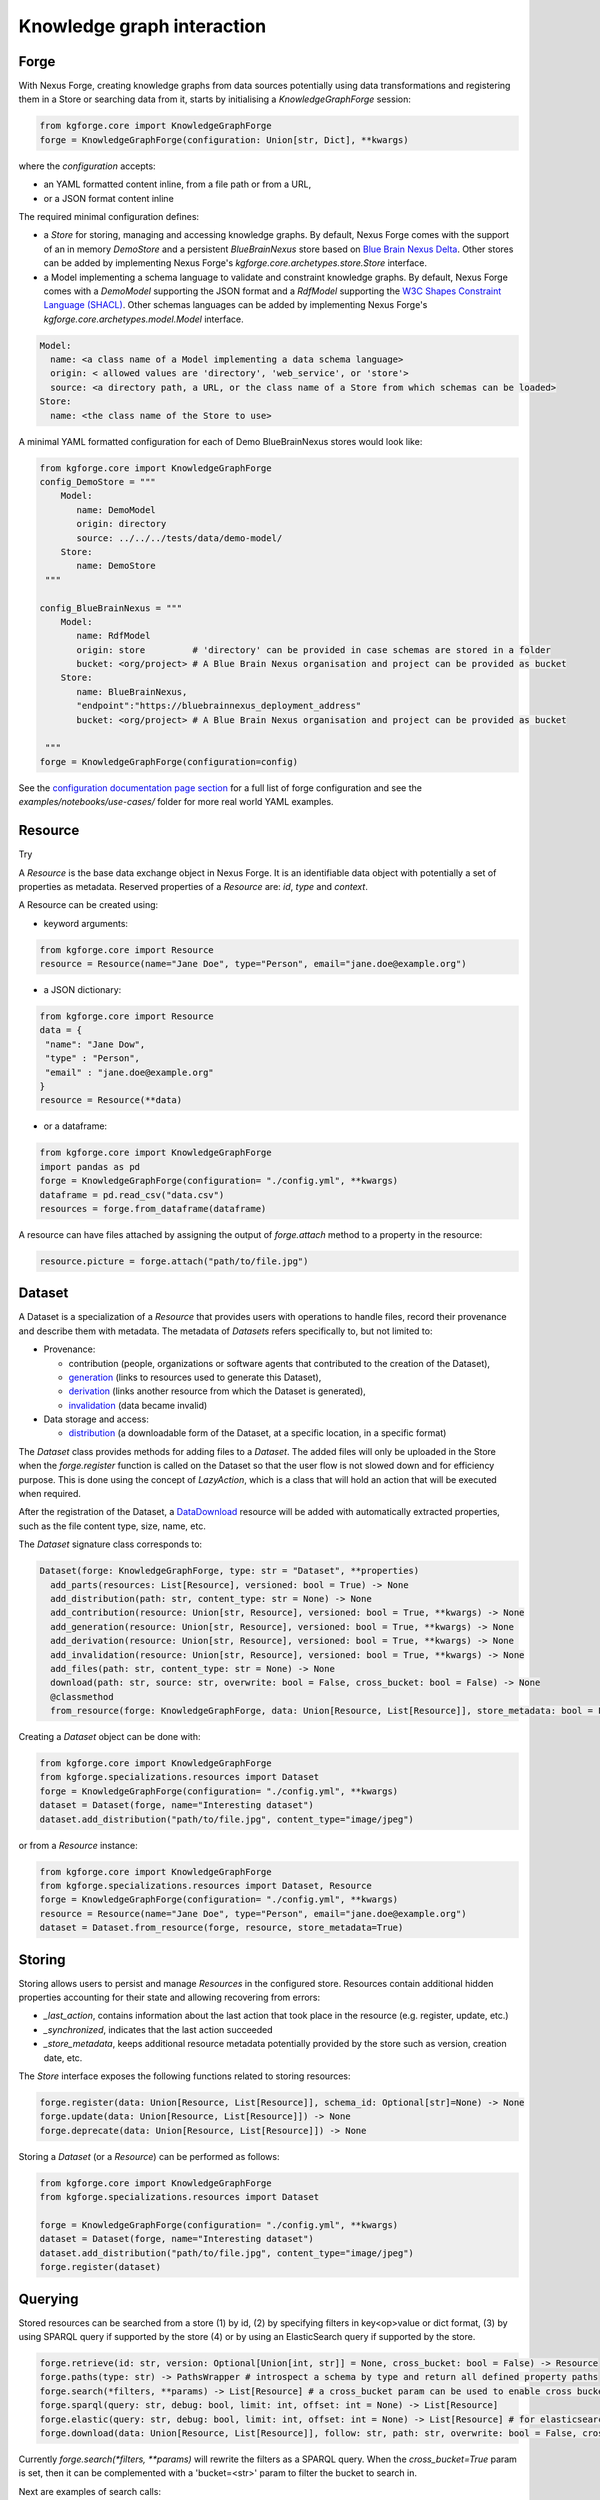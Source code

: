 Knowledge graph interaction
===========================

Forge
-----

With Nexus Forge, creating knowledge graphs from data sources potentially using data transformations and registering
them in a Store or searching data from it, starts by initialising a `KnowledgeGraphForge` session:

.. code-block:: python

   from kgforge.core import KnowledgeGraphForge
   forge = KnowledgeGraphForge(configuration: Union[str, Dict], **kwargs)

where the `configuration` accepts:

* an YAML formatted content inline, from a file path or from a URL,
* or a JSON format content inline

The required minimal configuration defines:

* a `Store` for storing, managing and accessing knowledge graphs.
  By default, Nexus Forge comes with the support of an in memory `DemoStore` and a persistent `BlueBrainNexus` store based
  on `Blue Brain Nexus Delta <https://bluebrainnexus.io/products/nexus-delta>`__. Other stores can be added by implementing Nexus
  Forge's `kgforge.core.archetypes.store.Store` interface.

* a Model implementing a schema language to validate and constraint knowledge graphs. By default, Nexus Forge comes
  with a `DemoModel` supporting the JSON format and a `RdfModel` supporting the
  `W3C Shapes Constraint Language (SHACL) <https://www.w3.org/TR/shacl>`__. Other schemas languages
  can be added by implementing Nexus Forge's `kgforge.core.archetypes.model.Model` interface.

.. code-block:: yaml

    Model:
      name: <a class name of a Model implementing a data schema language>
      origin: < allowed values are 'directory', 'web_service', or 'store'>
      source: <a directory path, a URL, or the class name of a Store from which schemas can be loaded>
    Store:
      name: <the class name of the Store to use>

A minimal YAML formatted configuration for each of Demo BlueBrainNexus stores would look like:

.. code-block:: python

   from kgforge.core import KnowledgeGraphForge
   config_DemoStore = """
       Model:
          name: DemoModel
          origin: directory
          source: ../../../tests/data/demo-model/
       Store:
          name: DemoStore
    """

   config_BlueBrainNexus = """
       Model:
          name: RdfModel
          origin: store         # 'directory' can be provided in case schemas are stored in a folder
          bucket: <org/project> # A Blue Brain Nexus organisation and project can be provided as bucket
       Store:
          name: BlueBrainNexus,
          "endpoint":"https://bluebrainnexus_deployment_address"
          bucket: <org/project> # A Blue Brain Nexus organisation and project can be provided as bucket

    """
   forge = KnowledgeGraphForge(configuration=config)

See the `configuration documentation page section <https://nexus-forge.readthedocs.io/en/latest/configuration.html>`__ for a full list of forge configuration and see the `examples/notebooks/use-cases/` folder
for more real world YAML examples.

Resource
--------

Try |Binder|

A *Resource* is the base data exchange object in Nexus Forge. It is an identifiable data object with potentially a set of properties as metadata.
Reserved properties of a `Resource` are: `id`, `type` and `context`.

A Resource can be created using:

* keyword arguments:

.. code-block:: python

   from kgforge.core import Resource
   resource = Resource(name="Jane Doe", type="Person", email="jane.doe@example.org")

* a JSON dictionary:

.. code-block:: python

   from kgforge.core import Resource
   data = {
    "name": "Jane Dow",
    "type" : "Person",
    "email" : "jane.doe@example.org"
   }
   resource = Resource(**data)

* or a dataframe:

.. code-block:: python

   from kgforge.core import KnowledgeGraphForge
   import pandas as pd
   forge = KnowledgeGraphForge(configuration= "./config.yml", **kwargs)
   dataframe = pd.read_csv("data.csv")
   resources = forge.from_dataframe(dataframe)

A resource can have files attached by assigning the output of `forge.attach` method to a property in the resource:

.. code-block:: python

   resource.picture = forge.attach("path/to/file.jpg")

Dataset
-------

A Dataset is a specialization of a `Resource` that provides users with operations to handle files,
record their provenance and describe them with metadata. The metadata of `Datasets` refers specifically to, but not limited to:

* Provenance:

  * contribution (people, organizations or software agents that contributed to the creation of the Dataset),
  * `generation <https://www.w3.org/TR/prov-o/#Generation>`__ (links to resources used to generate this Dataset),
  * `derivation <https://www.w3.org/TR/prov-o/#Derivation>`__ (links another resource from which the Dataset is generated),
  * `invalidation <https://www.w3.org/TR/prov-o/#Invalidation>`__ (data became invalid)

* Data storage and access:

  * `distribution <https://schema.org/distribution>`__ (a downloadable form of the Dataset, at a specific location, in a specific format)

The `Dataset` class provides methods for adding files to a `Dataset`. The added files will only be uploaded in the Store when the `forge.register` function is
called on the Dataset so that the user flow is not slowed down and for efficiency purpose. This is done using
the concept of `LazyAction`, which is a class that will hold an action that will be executed when required.

After the registration of the Dataset, a `DataDownload <https://schema.org/DataDownload>`__ resource will be added with automatically
extracted properties, such as the file content type, size, name, etc.

The `Dataset` signature class corresponds to:

.. code-block:: python

   Dataset(forge: KnowledgeGraphForge, type: str = "Dataset", **properties)
     add_parts(resources: List[Resource], versioned: bool = True) -> None
     add_distribution(path: str, content_type: str = None) -> None
     add_contribution(resource: Union[str, Resource], versioned: bool = True, **kwargs) -> None
     add_generation(resource: Union[str, Resource], versioned: bool = True, **kwargs) -> None
     add_derivation(resource: Union[str, Resource], versioned: bool = True, **kwargs) -> None
     add_invalidation(resource: Union[str, Resource], versioned: bool = True, **kwargs) -> None
     add_files(path: str, content_type: str = None) -> None
     download(path: str, source: str, overwrite: bool = False, cross_bucket: bool = False) -> None
     @classmethod
     from_resource(forge: KnowledgeGraphForge, data: Union[Resource, List[Resource]], store_metadata: bool = False) -> Union[Dataset, List[Dataset]]

Creating a `Dataset` object can be done with:

.. code-block:: python

    from kgforge.core import KnowledgeGraphForge
    from kgforge.specializations.resources import Dataset
    forge = KnowledgeGraphForge(configuration= "./config.yml", **kwargs)
    dataset = Dataset(forge, name="Interesting dataset")
    dataset.add_distribution("path/to/file.jpg", content_type="image/jpeg")

or from a `Resource` instance:

.. code-block:: python

    from kgforge.core import KnowledgeGraphForge
    from kgforge.specializations.resources import Dataset, Resource
    forge = KnowledgeGraphForge(configuration= "./config.yml", **kwargs)
    resource = Resource(name="Jane Doe", type="Person", email="jane.doe@example.org")
    dataset = Dataset.from_resource(forge, resource, store_metadata=True)

Storing
-------

Storing allows users to persist and manage `Resources` in the configured store. Resources contain additional
hidden properties accounting for their state and allowing recovering from errors:

* `_last_action`, contains information about the last action that took place in the resource (e.g. register, update, etc.)
* `_synchronized`, indicates that the last action succeeded
* `_store_metadata`, keeps additional resource metadata potentially provided by the store such as version, creation date, etc.

The `Store` interface exposes the following functions related to storing resources:

.. code-block:: python

   forge.register(data: Union[Resource, List[Resource]], schema_id: Optional[str]=None) -> None
   forge.update(data: Union[Resource, List[Resource]]) -> None
   forge.deprecate(data: Union[Resource, List[Resource]]) -> None

Storing a `Dataset` (or a `Resource`) can be performed as follows:

.. code-block:: python

    from kgforge.core import KnowledgeGraphForge
    from kgforge.specializations.resources import Dataset

    forge = KnowledgeGraphForge(configuration= "./config.yml", **kwargs)
    dataset = Dataset(forge, name="Interesting dataset")
    dataset.add_distribution("path/to/file.jpg", content_type="image/jpeg")
    forge.register(dataset)

Querying
--------

Stored resources can be searched from a store (1) by id, (2) by specifying filters in key<op>value or dict format, (3) by using
SPARQL query if supported by the store (4) or by using an ElasticSearch query if supported by the store.

.. code-block:: python

   forge.retrieve(id: str, version: Optional[Union[int, str]] = None, cross_bucket: bool = False) -> Resource
   forge.paths(type: str) -> PathsWrapper # introspect a schema by type and return all defined property paths
   forge.search(*filters, **params) -> List[Resource] # a cross_bucket param can be used to enable cross bucket search (True) or not (False)
   forge.sparql(query: str, debug: bool, limit: int, offset: int = None) -> List[Resource]
   forge.elastic(query: str, debug: bool, limit: int, offset: int = None) -> List[Resource] # for elasticsearch query
   forge.download(data: Union[Resource, List[Resource]], follow: str, path: str, overwrite: bool = False, cross_bucket: bool = False) -> None

Currently `forge.search(*filters, **params)` will rewrite the filters as a SPARQL query.
When the `cross_bucket=True` param is set, then it can be complemented with a 'bucket=<str>' param to filter the bucket to search in.

Next are examples of search calls:

.. code-block:: python

    from kgforge.core import KnowledgeGraphForge
    from kgforge.specializations.resources import Dataset
    forge = KnowledgeGraphForge(configuration="./config.yml", **kwargs)

    # Retrieve by id at a given version
    result = forge.retrieve(id="...", version="version")
    # Filter by type using a dictionary
    filters = {"type":"Dataset"}
    results_filters = forge.search(filters, limit=10, offset=0, deprecated=False)
    # Filter by type using a dictionary and get distinct results
    distinct_results_filters = forge.search(filters, limit=10, offset=0, distinct=True)
    # Filter by type using a paths
    paths = forge.paths("Dataset")
    result_paths = forge.search(paths.type=="Dataset", limit=10, offset=0, deprecated=False)

Versioning
----------

Resources can be versioned, if the configured `Store` supports it. `forge.tag` is equivalent to a git tag while
`forge.freeze` replaces all resources' references within a given `Resource` by a version identifier

The `KnowledgeGraphForge` class exposes the following functions related to versioning resources:

.. code-block:: python

   forge.tag(data: Union[Resource, List[Resource]], value: str) -> None
   forge.freeze(data: Union[Resource, List[Resource]]) -> None

Next are examples of resource tag and freeze calls:

.. code-block:: python

   from kgforge.core import KnowledgeGraphForge
   from kgforge.specializations.resources import Dataset

   forge = KnowledgeGraphForge(configuration="./config.yml")
   dataset = Dataset(forge, name="Interesting dataset")
   dataset.add_distribution("path/to/file.jpg", content_type="image/jpeg")
   forge.register(dataset)
   forge.tag(data=dataset, value="v1.0.0) # Any str can be used for 'value'
   forge.freeze(data=dataset)

Converting
----------

To use `Resources` with other libraries such as `pandas <https://pandas.pydata.org/>`__ and `RDFLib <https://rdflib.readthedocs.io/en/stable/>`__,
different conversion functions are available.

.. code-block:: python

   forge.as_json(data: Union[Resource, List[Resource]], expanded: bool = False, store_metadata: bool = False) -> Union[Dict, List[Dict]]
   forge.as_jsonld(data: Union[Resource, List[Resource]], compacted: bool = True, store_metadata: bool = False) -> Union[Dict, List[Dict]]
   forge.as_graph(data: Union[Resource, List[Resource]], store_metadata: bool = False) -> Graph
   forge.as_dataframe(data: Union[Resource, List[Resource]], na: Union[Any, List[Any]] = [None], nesting: str = ".", expanded: bool = False, store_metadata: bool = False) -> DataFrame
   forge.from_json(data: Union[Dict, List[Dict]], na: Union[Any, List[Any]] = None) -> Union[Resource, List[Resource]]
   forge.from_jsonld(data: Union[Dict, List[Dict]]) -> Union[Resource, List[Resource]]
   forge.from_graph(data: rdflib.Graph, type = Optional[Union[str, List]] = None, frame: Dict = None, model_context: Optional[Context] = None) -> Union[Resource, List[Resource]]
   forge.from_dataframe(data: DataFrame, na: Union[Any, List[Any]] = np.nan, nesting: str = ".") -> Union[Resource, List[Resource]]

For example resources can be created from a pandas dataframe:

.. code-block:: python

   from kgforge.core import KnowledgeGraphForge
   import pandas as pd
   forge = KnowledgeGraphForge(configuration= "./config.yml")
   dataframe = pd.read_csv("data.csv")
   resources = forge.from_dataframe(dataframe)

Formatting
----------

A preconfigured set of string formats can be provided to ensure the consistency of data.

.. code-block:: python

   forge.format(what: str, *args) -> str

Next is an example of formatting a resource identifier with a namespace. This make all resources identifiers
fall under the same namespace.

.. code-block:: python

   from kgforge.core import KnowledgeGraphForge
   from kgforge.core import Resource
   config = """
               Model:
                  name: DemoModel
                  origin: directory
                  source: ../../../tests/data/demo-model/
               Store:
                  name: DemoStore
               Formatters:
                  identifier: https://example.org/{}
            """
   forge = KnowledgeGraphForge(configuration= config)
   _id = forge.format(what="identifier", "uuid")
   resource = Resource(id=_id, name="Jane Doe", type="Person")

Resolving
---------

A `Resolver` is used to link terms or a `Resource` to identifiers (URIs) in a knowledge graph thus addressing lexical variations
(merging of synonyms, aliases and acronyms) and disambiguating them. This feature is also referred to as entity linking
specially in the context of Natural Language Processing (NLP) when building knowledge graph from entities extracted from
text documents. For example the text `USA` and `America` can be both resolved (or link) to the same DBpedia URI
`http://dbpedia.org/resource/United_States` using the `DBpedia look up service <https://lookup.dbpedia.org/>`__.

`Resolving` involves two main steps:

 * **candidates generation**: resolving often results in many possible resources to link to called candidates.
   Each candidate is associated with a score representing how close it is to the input text to resolve.
   Candidates then can be ranked based on different criteria (e.g score, context of occurrence in a given document)
   combined using different strategies including exact or fuzzy matches. For example resolving the text `America`
   using the `DBpedia look up service <https://lookup.dbpedia.org/>`__ yields the following 2 first candidates:
   `http://dbpedia.org/resource/United_States` and `http://dbpedia.org/resource/California`. There is a decision to be
   made about which candidate represents the best the text `America` within a given context. In Nexus Forge, resolving candidates are `Resources` of type
   `kgforge.core.specializations.resources.entity_linking_candidate.EntityLinkingCandidate`.

 * **candidates ranking**: currently, supported candidates ranking criteria is their scores. The following strategies are available:

  * `kgforge.core.commons.strategies.ResolvingStrategy.EXACT_MATCH`: Only candidates with a perfect score
    (usually 0 for a distance based score or 1 for a normalised similarity score) are considered and one of them is picked.

  * `kgforge.core.commons.strategies.ResolvingStrategy.BEST_MATCH` (default): Only candidates with the highest scores
    that are potentially below a threshold (default to 0.5) are considered.

  * `kgforge.core.commons.strategies.ResolvingStrategy.ALL_MATCHES`: A list of candidates with scores potentially below a
    threshold are considered. The size of the list of candidates can be controlled with a `limit` parameter (default to 10).

The `KnowledgeGraphForge` class exposes the following function for resolving a str, list of str or a `Resource`:

.. code-block:: python

   forge.resolve(text: Union[str, List[str], Resource], scope: Optional[str] = None, resolver: Optional[str] = None,
                target: Optional[str] = None, type: Optional[str] = None,
                strategy: Union[ResolvingStrategy, str] = ResolvingStrategy.BEST_MATCH,
                resolving_context: Optional[Any] = None, property_to_resolve: Optional[str] = None,
                merge_inplace_as: Optional[str] = None, limit: Optional[int] = 10, threshold: Optional[float] = 0.5
                ) -> Optional[Union[Resource, List[Resource], Dict[str, List[Resource]]]]


The following code shows the configuration of a `scikit-learn <https://scikit-learn.org/stable/>`__ based `Resolver`
using the class `kgentitylinkingsklearn.EntityLinkerSkLearn` and loading a model file named
`tfidfvectorizer_model_schemaorg_linking` (bucket) from a directory (source). The model in this example is a very simple
`TfidfVectorizer <https://scikit-learn.org/stable/modules/generated/sklearn.feature_extraction.text.TfidfVectorizer.html>`__
trained on `schema.org <https://schema.org/>`__ classes. The resulting resource will be mapped to
the json structure defined in the `result_resource_mapping` file.

Full resolver config options and real world examples

.. code-block:: python

   from kgforge.core import KnowledgeGraphForge
   from kgforge.core import Resource
   from kgforge.core.commons.strategies import ResolvingStrategy
   # perform pip install nexusforge[linking_sklearn] to use the scikit-learn based resolver
   config = """
               Model:
                  name: DemoModel
                  origin: directory
                  source: ../../../tests/data/demo-model/
               Store:
                  name: DemoStore
               Resolvers:
                  schemaorg:
                    - resolver: EntityLinkerSkLearn from kgentitylinkingsklearn
                      origin: directory
                      source: "../../data/"
                      targets:
                        - identifier: terms
                          bucket: tfidfvectorizer_model_schemaorg_linking
                      result_resource_mapping: ../../configurations/entitylinking-resolver/entitylinking-mapper.hjson

            """
   forge = KnowledgeGraphForge(configuration= config)
   forge.resolve(text="person", scope="schemaorg", target="terms", strategy=ResolvingStrategy.BEST_MATCH)

A `scope` is a convenient way to name (any name can be provided) a given `Resolver` along with a set of sources of data
(the `targets`) to resolve against.

Nexus Forge comes with the support of 5 types Resolvers:

* **OntologyResolver**: based on type, label and notation (ie. acronym) filtering using a SPARQL query to generate candidates.
  An example of configuration is available at `examples/notebooks/use-cases/prod-forge-nexus.yml`.

* **EntityLinkerSkLearn**: based on a pretrained model and using `scikit-learn <https://scikit-learn.org/stable/>`__.
  to generate and rank candidates. To customise the configuration of this resolver
  (as shown in the resolving example above):

  * Nexus Forge should be installed as follows `pip install nexusforge[linking_sklearn]`

  * `resolver` value should be set to `EntityLinkerSkLearn from kgentitylinkingsklearn`

  * `origin` value should be set to 'directory'

  * a folder containing the model should be provided as `source` value

  * a file name should be provided as value `bucket` under `targets`

  * a `result_resource_mapping` file should be provided to map the result to a json structure

  An example of configuration for `EntityLinkerSkLearn` is available at
  `examples/notebooks/use-cases/EntityLinkerSkLearn-forge-demo-config.yml`.

* **EntityLinkerElastic**: based on `ElasticSearch text similarity search <https://www.elastic.co/blog/text-similarity-search-with-vectors-in-elasticsearch>`__
  to generate and rank candidates but require a text embedding or encoding service to compute embeddings of items.
  An example of configuration is available at `examples/notebooks/use-cases/EntityLinkerElastic-forge-demo-config.yml`. .

* **AgentResolver**: based on type, full, given or family names filtering using a SPARQL query to generate candidates.
  An example of configuration is available at `examples/notebooks/use-cases/prod-forge-nexus.yml`.

* **DemoResolver**: an example resolver based on filtering by configurable properties and looking up candidates from a json file.
  An example of configuration is available at `examples/notebooks/use-cases/EntityLinkerSkLearn-forge-demo-config.yml`.

Reshaping
---------

Reshaping allows keeping only a specific set of properties of a resource.

.. code-block:: python

   forge.reshape(data: Union[Resource, List[Resource]], keep: List[str], versioned: bool = False) -> Union[Resource, List[Resource]]

Next is an example of reshaping a resource.

.. code-block:: python

   from kgforge.core import KnowledgeGraphForge
   from kgforge.core import Resource
   forge = KnowledgeGraphForge(configuration= "./config.yml")
   resource = Resource(id=_id, name="Jane Doe", type="Person", email="jane.doe@example.org")
   forge.reshape(data=resource, keep=["id","name"]) # type and email will be removed

Modeling
--------

The `KnowledgeGraphForge` class exposes a set of methods to access configured data types (`forge.types`) along with
their schemas (`forge.template`) in the form a JSON dictionary. `forge.validate` validates resources against their
corresponding schemas inferred from their types.
In case a `kgforge.specializations.models.rdf_model.RdfModel` is configured, `forge.prefixes` returns the
`JSON-LD <https://json-ld.org/>`__ prefix mappings.
The schema templates can be used to create empty resources objects to populate with actual data.

.. code-block:: python

   forge.types(pretty: bool = True) -> Optional[List[str]]
   forge.template(type: str, only_required: bool = False) -> None
   forge.validate(data: Union[Resource, List[Resource]], execute_actions_before: bool = False) -> None
   forge.prefixes(pretty: bool = True) -> Optional[Dict[str, str]]

The next example shows how to create and valdiate a resource from a template representing a schema.

.. code-block:: python

   from kgforge.core import KnowledgeGraphForge
   from kgforge.core import Resource
   forge = KnowledgeGraphForge(configuration= "./config.yml")

   print(forge.types()) # Output can be: Person
   template = forge.template("Person", output="dict", only_required=True) # Output can be {"type":"Person", "name":""}
   template["name"] = "Jane"
   resource = forge.from_json(template)
   forge.validate(resource)

Mapping
-------

Mappings are declarative rules encoding the logic of transforming data from a given source and format into resources.
The transformations rules are parsed by a `kgforge.core.archetypes.mapping.Mapping` and are executed by a
`kgforge.core.archetypes.mapper.Mapper`. By default, Nexus Forge comes with a `kgforge.specializations.mappings.dictionaries.DictionaryMapping`
and a `kgforge.specializations.mappers.dictionaries.DictionaryMapper` accepting JSON formatted transformations rules.

The `KnowledgeGraphForge` class exposes the following method to map data to ressources.

.. code-block:: python

 forge.map(data: Any, mapping: Union[Mapping, List[Mapping]], mapper: Callable = DictionaryMapper, na: Union[Any, List[Any]] = None) -> Union[Resource, List[Resource]]

Next is an example of mapping a JSON formatted data into a different JSON shape with values formatted (id),
concatenated (name), resolved (gender) to link them to ontology terms for example or checked for presence (additionalName).

.. code-block:: python

   from kgforge.core import KnowledgeGraphForge
   forge = KnowledgeGraphForge(configuration= "./config.yml")
   data= {
        "id": 123,
        "givenName": "Marie",
        "familyName": "Curie",
        "gender": "female"
    }
   mapping_rules = DictionaryMapping("""
    type: Contribution
    agent:
    {
        id:  forge.format("identifier", x.id)
        type: Person
        givenName: x.givenName,
        familyName: x.familyName,
        name: f"{x.givenName}/{x.familyName}"
        gender: forge.resolve(text=x.gender, scope="ontologies", target="terms")
        additionalName: x.middle_name if middle_name in x else ''
    }""")
   resource = forge.map(data=data, mapping=mapping_rules, na='') # by default the DictionaryMapper is used

.. |Binder| image:: https://mybinder.org/badge_logo.svg
    :alt: Binder
    :target: https://mybinder.org/v2/gh/BlueBrain/nexus-forge/v0.6.0?filepath=examples%2Fnotebooks%2Fgetting-started
